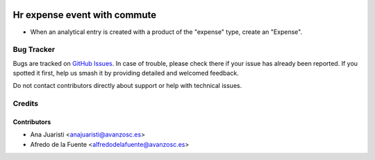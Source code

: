 .. image:: https://img.shields.io/badge/licence-AGPL--3-blue.svg
    :target: http://www.gnu.org/licenses/agpl-3.0-standalone.html
    :alt: License: AGPL-3

=============================
Hr expense event with commute
=============================

* When an analytical entry is created with a product of the "expense" type,
  create an "Expense".

Bug Tracker
===========

Bugs are tracked on `GitHub Issues
<https://github.com/avanzosc/hr-addons/issues>`_. In case of trouble,
please check there if your issue has already been reported. If you spotted
it first, help us smash it by providing detailed and welcomed feedback.

Do not contact contributors directly about support or help with technical issues.

Credits
=======

Contributors
------------

* Ana Juaristi <anajuaristi@avanzosc.es>
* Afredo de la Fuente <alfredodelafuente@avanzosc.es>
